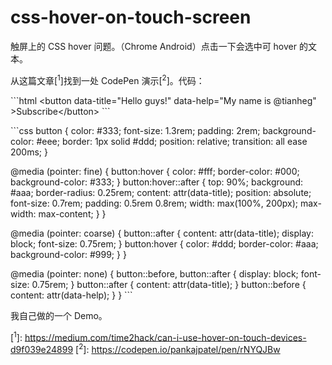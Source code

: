 * css-hover-on-touch-screen
:PROPERTIES:
:CUSTOM_ID: css-hover-on-touch-screen
:END:
触屏上的 CSS hover 问题。（Chrome Android）点击一下会选中可 hover 的文本。

从这篇文章[^{1}]找到一处 CodePen 演示[^{2}]。代码：

```html <button data-title="Hello guys!" data-help="My name is @tianheg" >Subscribe</button> ```

```css button { color: #333; font-size: 1.3rem; padding: 2rem; background-color: #eee; border: 1px solid #ddd; position: relative; transition: all ease 200ms; }

@media (pointer: fine) { button:hover { color: #fff; border-color: #000; background-color: #333; } button:hover::after { top: 90%; background: #aaa; border-radius: 0.25rem; content: attr(data-title); position: absolute; font-size: 0.7rem; padding: 0.5rem 0.8rem; width: max(100%, 200px); max-width: max-content; } }

@media (pointer: coarse) { button::after { content: attr(data-title); display: block; font-size: 0.75rem; } button:hover { color: #ddd; border-color: #aaa; background-color: #999; } }

@media (pointer: none) { button::before, button::after { display: block; font-size: 0.75rem; } button::after { content: attr(data-title); } button::before { content: attr(data-help); } } ```

我自己做的一个 Demo。

[^{1}]: [[https://medium.com/time2hack/can-i-use-hover-on-touch-devices-d9f039e24899]] [^{2}]: [[https://codepen.io/pankajpatel/pen/rNYQJBw]]
